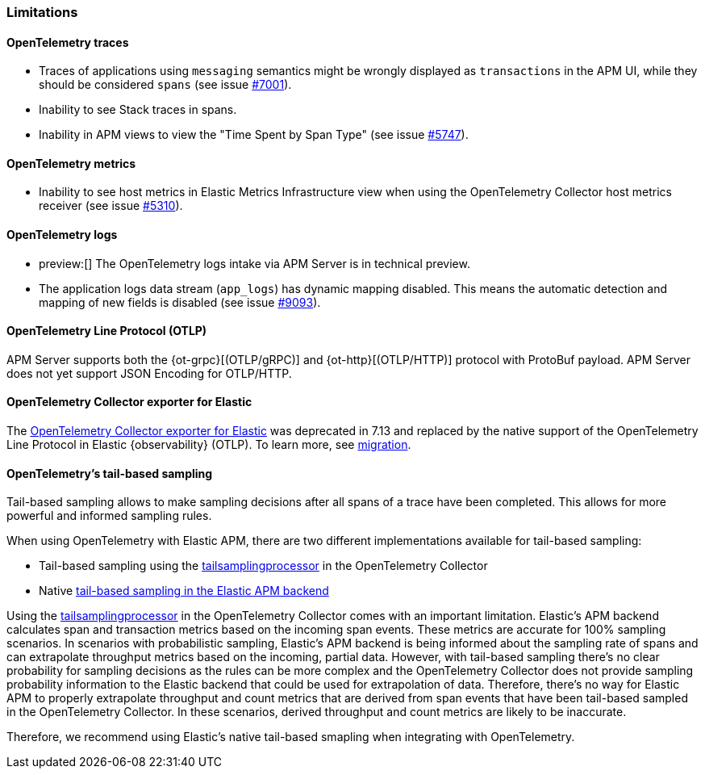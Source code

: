 [[open-telemetry-known-limitations]]
=== Limitations

[float]
[[open-telemetry-traces-limitations]]
==== OpenTelemetry traces

* Traces of applications using `messaging` semantics might be wrongly displayed as `transactions` in the APM UI, while they should be considered `spans` (see issue https://github.com/elastic/apm-server/issues/7001[#7001]).
* Inability to see Stack traces in spans.
* Inability in APM views to view the "Time Spent by Span Type"  (see issue https://github.com/elastic/apm-server/issues/5747[#5747]).

[float]
[[open-telemetry-metrics-limitations]]
==== OpenTelemetry metrics

* Inability to see host metrics in Elastic Metrics Infrastructure view when using the OpenTelemetry Collector host metrics receiver (see issue https://github.com/elastic/apm-server/issues/5310[#5310]).

[float]
[[open-telemetry-logs-intake]]
==== OpenTelemetry logs

* preview:[] The OpenTelemetry logs intake via APM Server is in technical preview.
* The application logs data stream (`app_logs`) has dynamic mapping disabled. This means the automatic detection and mapping of new fields is disabled (see issue https://github.com/elastic/apm-server/issues/9093[#9093]).

[float]
[[open-telemetry-otlp-limitations]]
==== OpenTelemetry Line Protocol (OTLP)

APM Server supports both the {ot-grpc}[(OTLP/gRPC)] and {ot-http}[(OTLP/HTTP)] protocol with ProtoBuf payload.
APM Server does not yet support JSON Encoding for OTLP/HTTP.

[float]
[[open-telemetry-collector-exporter]]
==== OpenTelemetry Collector exporter for Elastic

The https://github.com/open-telemetry/opentelemetry-collector-contrib/tree/main/exporter/elasticexporter#legacy-opentelemetry-collector-exporter-for-elastic[OpenTelemetry Collector exporter for Elastic]
was deprecated in 7.13 and replaced by the native support of the OpenTelemetry Line Protocol in
Elastic {observability} (OTLP). To learn more, see
https://github.com/open-telemetry/opentelemetry-collector-contrib/tree/main/exporter/elasticexporter#migration[migration].

[float]
[[open-telemetry-tbs]]
==== OpenTelemetry's tail-based sampling

Tail-based sampling allows to make sampling decisions after all spans of a trace have been completed.
This allows for more powerful and informed sampling rules.

When using OpenTelemetry with Elastic APM, there are two different implementations available for tail-based sampling:

* Tail-based sampling using the https://github.com/open-telemetry/opentelemetry-collector-contrib/tree/main/processor/tailsamplingprocessor[tailsamplingprocessor] in the OpenTelemetry Collector
* Native <<tail-based-sampling,tail-based sampling in the Elastic APM backend>>

Using the https://github.com/open-telemetry/opentelemetry-collector-contrib/tree/main/processor/tailsamplingprocessor[tailsamplingprocessor] in the OpenTelemetry Collector comes with an important limitation. Elastic's APM backend calculates span and transaction metrics based on the incoming span events.
These metrics are accurate for 100% sampling scenarios. In scenarios with probabilistic sampling, Elastic's APM backend is being informed about the sampling rate of spans and can extrapolate throughput metrics based on the incoming, partial data. However, with tail-based sampling there's no clear probability for sampling decisions as the rules can be more complex and the OpenTelemetry Collector does not provide sampling probability information to the Elastic backend that could be used for extrapolation of data. Therefore, there's no way for Elastic APM to properly extrapolate throughput and count metrics that are derived from span events that have been tail-based sampled in the OpenTelemetry Collector. In these scenarios, derived throughput and count metrics are likely to be inaccurate.

Therefore, we recommend using Elastic's native tail-based smapling when integrating with OpenTelemetry. 
